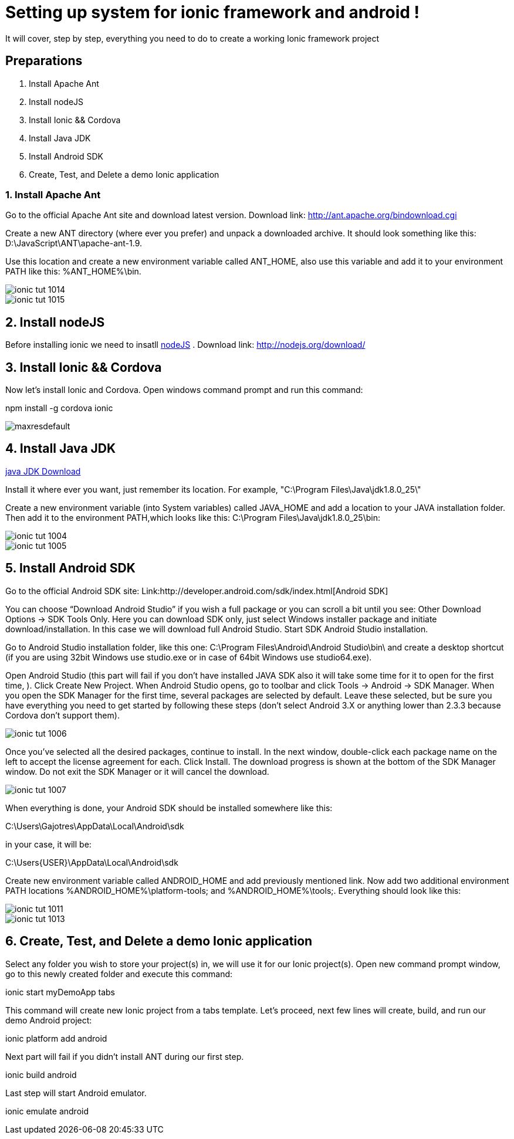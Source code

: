 = Setting up system for ionic framework and android !




:hp-image: http://nextflow.in.th/wp-content/uploads/2014/07/Ionic-framework-tutorial-by-nextflow.png

It will cover, step by step, everything you need to do to create a working Ionic framework project

== Preparations

1. Install Apache Ant
2. Install nodeJS
3. Install Ionic && Cordova
4. Install Java JDK
5. Install Android SDK
6. Create, Test, and Delete a demo Ionic application



=== 1. Install Apache Ant
 
Go  to the official Apache Ant site and download latest version.
Download link:
http://ant.apache.org/bindownload.cgi


Create a new ANT directory (where ever you prefer) and unpack a downloaded archive. It should look something like this: D:\JavaScript\ANT\apache-ant-1.9.
 
Use this location and create a new environment variable called ANT_HOME, also use this variable and add it to your environment PATH like this: %ANT_HOME%\bin.

image::http://www.gajotres.net/wp-content/uploads/2014/12/ionic-tut-1014.jpg[]

image::http://www.gajotres.net/wp-content/uploads/2014/12/ionic-tut-1015.jpg[]


== 2. Install nodeJS

Before installing ionic we need to insatll  link:http://nodejs.org/download/[nodeJS] .
Download link:
http://nodejs.org/download/

== 3. Install Ionic && Cordova

Now let’s install Ionic and Cordova. Open windows command prompt and run this command:

npm install -g cordova ionic

image::http://i.ytimg.com/vi/88_b_TpZvnA/maxresdefault.jpg[]

== 4. Install Java JDK

link:http://www.oracle.com/technetwork/java/javase/downloads/index.html[java JDK Download]

Install it where ever you want, just remember its location. For example,  "C:\Program Files\Java\jdk1.8.0_25\"
 
Create a new environment variable (into System variables) called JAVA_HOME and add a location to your JAVA installation folder. Then add it to the environment PATH,which looks like this: C:\Program Files\Java\jdk1.8.0_25\bin:

image::http://www.gajotres.net/wp-content/uploads/2014/12/ionic-tut-1004.jpg[]
image::http://www.gajotres.net/wp-content/uploads/2014/12/ionic-tut-1005.jpg[]

== 5. Install Android SDK
 
Go to the official Android SDK site:
Link:http://developer.android.com/sdk/index.html[Android SDK]

You can choose “Download Android Studio” if you wish a full package or you can scroll a bit until you see: Other Download Options -> SDK Tools Only. Here you can download SDK only, just select Windows installer package and initiate download/installation. In this case we will download full Android Studio. Start SDK Android Studio installation.

Go to Android Studio installation folder, like this one: C:\Program Files\Android\Android Studio\bin\ and create a desktop shortcut (if you are using 32bit Windows use studio.exe or in case of 64bit Windows use studio64.exe).
 
Open Android Studio (this part will fail if you don’t have installed JAVA SDK also it will take some time for it to open for the first time, ). Click Create New Project. When Android Studio opens, go to toolbar and click Tools -> Android -> SDK Manager. When you open the SDK Manager for the first time, several packages are selected by default. Leave these selected, but be sure you have everything you need to get started by following these steps (don’t select Android 3.X or anything lower than 2.3.3 because Cordova don’t support them).


image::http://www.gajotres.net/wp-content/uploads/2014/12/ionic-tut-1006.jpg[]

Once you’ve selected all the desired packages, continue to install. In the next window, double-click each package name on the left to accept the license agreement for each. Click Install. The download progress is shown at the bottom of the SDK Manager window. Do not exit the SDK Manager or it will cancel the download. 

image::http://www.gajotres.net/wp-content/uploads/2014/12/ionic-tut-1007.jpg[]

When everything is done, your Android SDK should be installed somewhere like this:
 
C:\Users\Gajotres\AppData\Local\Android\sdk
 
in your case, it will be:
 
C:\Users\{USER}\AppData\Local\Android\sdk
 
Create new environment variable called ANDROID_HOME and add previously mentioned link. Now add two additional environment PATH locations %ANDROID_HOME%\platform-tools; and %ANDROID_HOME%\tools;. Everything should look like this:

image::http://www.gajotres.net/wp-content/uploads/2014/12/ionic-tut-1011.jpg[]

image::http://www.gajotres.net/wp-content/uploads/2014/12/ionic-tut-1013.jpg[]

== 6. Create, Test, and Delete a demo Ionic application
 
Select any folder you wish to store your project(s) in, we will use it for our Ionic project(s). Open new command prompt window, go to this newly created folder and execute this command:
 
ionic start myDemoApp tabs
 
This command will create new Ionic project from a tabs template.
Let’s proceed, next few lines will create, build, and run our demo Android project:

ionic platform add android

Next part will fail if you didn’t install ANT during our first step.
 
ionic build android

Last step will start Android emulator.
 
ionic emulate android

